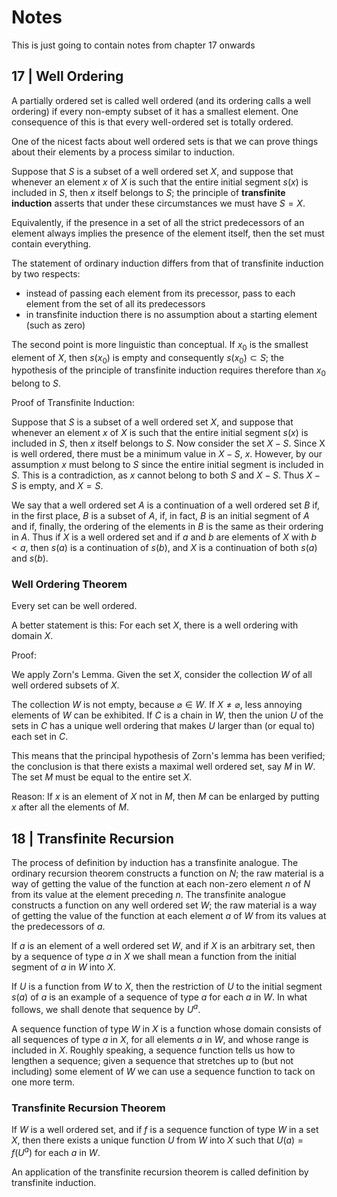 * Notes 

This is just going to contain notes from chapter 17 onwards

** 17 | Well Ordering  

A partially ordered set is called well ordered (and its ordering calls a well ordering) if every non-empty subset of it has a smallest element. One consequence of this is that every well-ordered set is totally ordered. 

One of the nicest facts about well ordered sets is that we can prove things about their elements by a process similar to induction. 

Suppose that $S$ is a subset of a well ordered set $X$, and suppose that whenever an element $x$ of $X$ is such that the entire initial segment $s(x)$ is included in $S$, then $x$ itself belongs to $S$; the principle of *transfinite induction* asserts that under these circumstances we must have $S = X$. 

Equivalently, if the presence in a set of all the strict predecessors of an element always implies the presence of the element itself, then the set must contain everything. 

The statement of ordinary induction differs from that of transfinite induction by two respects:

- instead of passing each element from its precessor, pass to each element from the set of all its predecessors
- in transfinite induction there is no assumption about a starting element (such as zero)
 
The second point is more linguistic than conceptual. If $x_0$ is the smallest element of $X$, then $s(x_0)$ is empty and consequently $s(x_0) \subset S$; the hypothesis of the principle of transfinite induction requires therefore than $x_0$ belong to $S$. 

Proof of Transfinite Induction: 

Suppose that $S$ is a subset of a well ordered set $X$, and suppose that whenever an element $x$ of $X$ is such that the entire initial segment $s(x)$ is included in $S$, then $x$ itself belongs to $S$. Now consider the set $X - S$. Since X is well ordered, there must be a minimum value in $X - S$, $x$. However, by our assumption $x$ must belong to $S$ since the entire initial segment is included in $S$. This is a contradiction, as $x$ cannot belong to both $S$ and $X - S$. Thus $X - S$ is empty, and $X = S$.

We say that a well ordered set $A$ is a continuation of a well ordered set $B$ if, in the first place, $B$ is a subset of $A$, if, in fact, $B$ is an initial segment of $A$ and if, finally, the ordering of the elements in $B$ is the same as their ordering in $A$. Thus if $X$ is a well ordered set and if $a$ and $b$ are elements of $X$ with $b < a$, then $s(a)$ is a continuation of $s(b)$, and $X$ is a continuation of both $s(a)$ and $s(b)$. 

*** Well Ordering Theorem

Every set can be well ordered.

A better statement is this: For each set $X$, there is a well ordering with domain $X$. 

Proof: 

We apply Zorn's Lemma. Given the set $X$, consider the collection $W$ of all well ordered subsets of $X$.

The collection $W$ is not empty, because $\varnothing \in W$. If $X \neq \varnothing$, less annoying elements of $W$ can be exhibited. If $C$ is a chain in $W$, then the union $U$ of the sets in $C$ has a unique well ordering that makes $U$ larger than (or equal to) each set in $C$. 

This means that the principal hypothesis of Zorn's lemma has been verified; the conclusion is that there exists a maximal well ordered set, say $M$ in $W$. The set $M$ must be equal to the entire set $X$. 

Reason: If $x$ is an element of $X$ not in $M$, then $M$ can be enlarged by putting $x$ after all the elements of $M$. 
** 18 | Transfinite Recursion 

The process of definition by induction has a transfinite analogue. The ordinary recursion theorem constructs a function on $N$; the raw material is a way of getting the value of the function at each non-zero element $n$ of $N$ from its value at the element preceding $n$. The transfinite analogue constructs a function on any well ordered set $W$; the raw material is a way of getting the value of the function at each element $a$ of $W$ from its values at the predecessors of $a$. 

If $a$ is an element of a well ordered set $W$, and if $X$ is an arbitrary set, then by a sequence of type $a$ in $X$ we shall mean a function from the initial segment of $a$ in $W$ into $X$.

If $U$ is a function from $W$ to $X$, then the restriction of $U$ to the initial segment $s(a)$ of $a$ is an example of a sequence of type $a$ for each $a$ in $W$. In what follows, we shall denote that sequence by $U^a$. 

A sequence function of type $W$ in $X$ is a function whose domain consists of all sequences of type $a$ in $X$, for all elements $a$ in $W$, and whose range is included in $X$. Roughly speaking, a sequence function tells us how to lengthen a sequence; given a sequence that stretches up to (but not including) some element of $W$ we can use a sequence function to tack on one more term. 

*** Transfinite Recursion Theorem 

If $W$ is a well ordered set, and if $f$ is a sequence function of type $W$ in a set $X$, then there exists a unique function $U$ from $W$ into $X$ such that $U(a) = f(U^a)$ for each $a$ in $W$. 

# Proof 

# To prove existence, recall that a function from $W$ to $X$ is a certain kind of subset of $W \times X$; we shall construct $U$ explicitly as a set of ordered pairs. 

# Call a subset $A$ of $W \times X$ f-closed if it has the following property: whenever $a \in W$ and $t$ is a sequence of type $a$ included in $A$, that is, $(c, t(c)) \in A)$ for all $c$ in the initial segment $s(a)$, then $(a, f(t)) \in A$. Since $W \times X$ itself is f-closed, such sets do exist; let $U$ be the intersection of them all. Since $U$ itself is f-closed, it remains only to prove that $U$ is a function. 

# The proof is inductive. Let $S$ be the set of all those elements $c$ of $W$ for which it is indeed true that $(c, x) \in U$ for at most one x. We shall prove that is $s(a) \subset S$, then $a \in S$. 

# To say that $s(a) \subset S$ means that if $c < a$ in $W$, then there exists a unique element $x \in X$ such that $(c, x) \in U$. 

An application of the transfinite recursion theorem is called definition by transfinite induction. 
